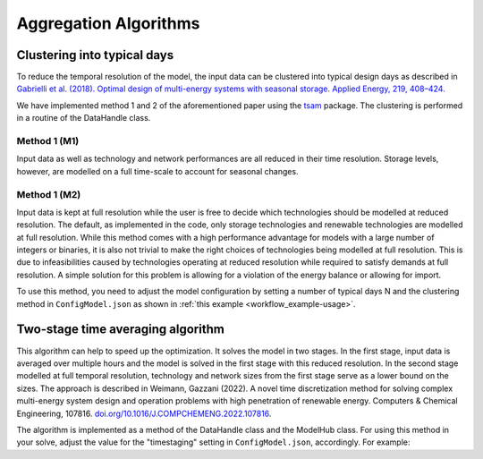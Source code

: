 .. _time_aggregation:

=========================
Aggregation Algorithms
=========================

Clustering into typical days
------------------------------
To reduce the temporal resolution of the model, the input data can be clustered into typical design days as described in
`Gabrielli et al. (2018). Optimal design of multi-energy systems with seasonal
storage. Applied Energy, 219, 408–424. <https://doi.org/10.1016/j.apenergy.2017.07
.142>`_

We have implemented method 1 and 2 of the aforementioned paper using the `tsam <https://tsam.readthedocs.io/en/latest/>`_
package. The clustering is performed in a routine of the DataHandle class.

Method 1 (M1)
^^^^^^^^^^^^^^^^^^^^
Input data as well as technology and network performances are all reduced in their time
resolution. Storage levels, however, are modelled on a full time-scale to account for
seasonal changes.

Method 1 (M2)
^^^^^^^^^^^^^^^^^^^^
Input data is kept at full resolution while the user is free to decide which
technologies should be modelled at reduced resolution. The default, as implemented in
the code, only storage technologies and renewable technologies are modelled at full
resolution. While this method comes with a high performance advantage for models with
a large number of integers or binaries, it is also not trivial to make the right
choices of technologies being modelled at full resolution. This is due to
infeasibilities caused by technologies operating at reduced resolution while required
to satisfy demands at full resolution. A simple solution for this problem is allowing
for a violation of the energy balance or allowing for import.


To use this method, you need to adjust the model configuration by setting a number of
typical days N and the clustering method in ``ConfigModel.json`` as shown in
:ref:`this example <workflow_example-usage>`.


Two-stage time averaging algorithm
------------------------------------
This algorithm can help to speed up the optimization. It solves the model in two
stages. In the first stage, input data is averaged over multiple hours and the
model is solved in the first stage with this reduced resolution. In the second stage modelled at full temporal
resolution, technology and network sizes from the first stage serve as a lower bound on the sizes. The approach
is described in Weimann, Gazzani (2022). A novel time discretization method for solving complex multi-energy
system design and operation problems with high penetration of renewable energy.
Computers & Chemical Engineering, 107816.
`doi.org/10.1016/J.COMPCHEMENG.2022.107816 <https://doi.org/10.1016/J.COMPCHEMENG.2022
.107816>`_.

The algorithm is implemented as a method of the DataHandle class and the ModelHub
class. For using this method in your solve, adjust the value for the "timestaging"
setting in ``ConfigModel.json``, accordingly. For example:


.. testcode::

        "timestaging": {
            "description": "Defines number of timesteps that are averaged (0 = off).",
            "value": 4
        },

